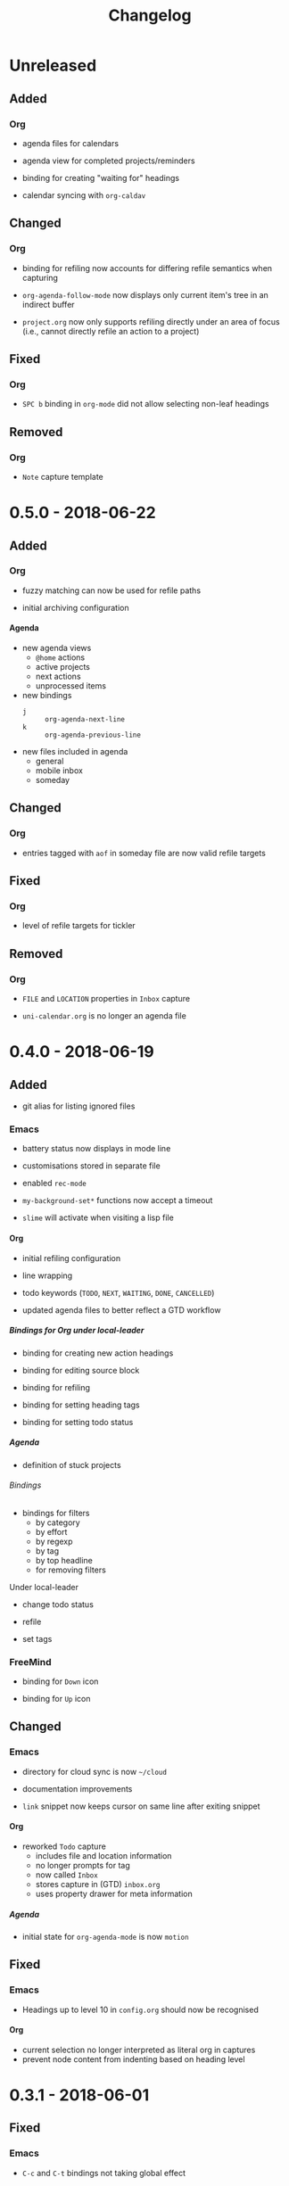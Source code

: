 #+TITLE: Changelog
#+OPTIONS: H:10
#+OPTIONS: num:nil
#+OPTIONS: toc:2

* Unreleased

** Added

*** Org

+ agenda files for calendars

+ agenda view for completed projects/reminders

+ binding for creating "waiting for" headings

+ calendar syncing with =org-caldav=

** Changed

*** Org

+ binding for refiling now accounts for differing refile
  semantics when capturing

+ ~org-agenda-follow-mode~ now displays only current item's
  tree in an indirect buffer

+ =project.org= now only supports refiling directly under an
  area of focus (i.e., cannot directly refile an action to a
  project)

** Fixed

*** Org

+ ~SPC b~ binding in ~org-mode~ did not allow selecting
  non-leaf headings

** Removed

*** Org

+ =Note= capture template

* 0.5.0 - 2018-06-22

** Added

*** Org

+ fuzzy matching can now be used for refile paths

+ initial archiving configuration

**** Agenda

+ new agenda views
  + =@home= actions
  + active projects
  + next actions
  + unprocessed items

+ new bindings
  + ~j~ :: ~org-agenda-next-line~
  + ~k~ :: ~org-agenda-previous-line~

+ new files included in agenda
  + general
  + mobile inbox
  + someday

** Changed

*** Org

+ entries tagged with =aof= in someday file are now valid
  refile targets

** Fixed

*** Org

+ level of refile targets for tickler

** Removed

*** Org

+ =FILE= and =LOCATION= properties in =Inbox= capture

+ =uni-calendar.org= is no longer an agenda file

* 0.4.0 -  2018-06-19

** Added

+ git alias for listing ignored files

*** Emacs

+ battery status now displays in mode line

+ customisations stored in separate file

+ enabled =rec-mode=

+ ~my-background-set*~ functions now accept a timeout

+ ~slime~ will activate when visiting a lisp file

**** Org

+ initial refiling configuration

+ line wrapping

+ todo keywords (=TODO=, =NEXT=, =WAITING=, =DONE=,
  =CANCELLED=)

+ updated agenda files to better reflect a GTD workflow

***** Bindings for Org under local-leader

+ binding for creating new action headings

+ binding for editing source block

+ binding for refiling

+ binding for setting heading tags

+ binding for setting todo status

***** Agenda

+ definition of stuck projects

****** Bindings

+ bindings for filters
  + by category
  + by effort
  + by regexp
  + by tag
  + by top headline
  + for removing filters

******* Under local-leader

+ change todo status

+ refile

+ set tags

*** FreeMind

+ binding for =Down= icon

+ binding for =Up= icon

** Changed

*** Emacs

+ directory for cloud sync is now =~/cloud=

+ documentation improvements

+ =link= snippet now keeps cursor on same line after exiting
  snippet

**** Org

+ reworked =Todo= capture
  + includes file and location information
  + no longer prompts for tag
  + now called =Inbox=
  + stores capture in (GTD) =inbox.org=
  + uses property drawer for meta information

***** Agenda

+ initial state for ~org-agenda-mode~ is now =motion=

** Fixed

*** Emacs

+ Headings up to level 10 in =config.org= should now be
  recognised

**** Org

+ current selection no longer interpreted as literal org in
  captures
+ prevent node content from indenting based on heading level

* 0.3.1 - 2018-06-01

** Fixed

*** Emacs

+ ~C-c~ and ~C-t~ bindings not taking global effect

* 0.3.0 - 2018-05-31

** Added

+ enabled =extglob= shell option

+ git alias for word diffs

+ script for fixing paths of music files

*** Emacs

+ =Cask= file for dependency management

+ ~my-background-set-*~ functions are now interactive

**** Keybindings

+ binding for navigating to =config.org=

+ bindings for navigating sections in ~Man-mode~

+ leader binding for ~magit-log~

**** New Snippets

+ =custom-id=

+ =description-list-item=

+ =properties=

*** FreeMind

+ new FreeMind configuration

  + =patterns.xml=

  + =user.properties=

** Changed

*** Emacs

+ =el-get= replaced with =Cask= for package management

+ ~M-u~ now maps to ~universal-argument~ in insert state

**** Dependency Updates

+ Magit bindings updated to reflect changes to Magit

+ Org capture templates updated based on deprecation warnings

** Fixed

*** Emacs

+ issue with =simple-block= snippet not expanding

+ tags are now positioned correctly in org capture templates

+ =helm= would sometimes not enable on load

+ =evil-surround= would sometimes not enable on load

*** Installer

+ =version current= printing an additional newline for some
  packages
